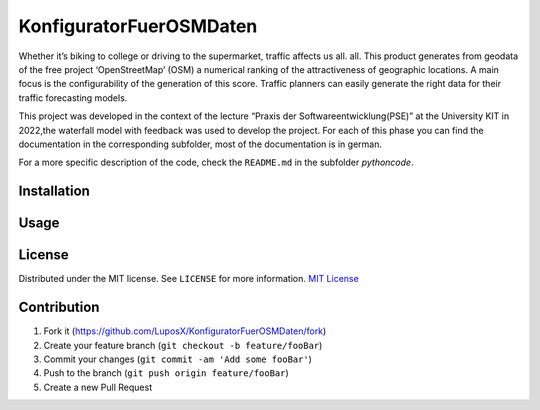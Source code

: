 KonfiguratorFuerOSMDaten
========================

.. image:: pictures/license_MIT.png
   :alt: License status
   :target: https://opensource.org/licenses/MIT

Whether it’s biking to college or driving to the supermarket, traffic
affects us all. all. This product generates from geodata of the free
project ‘OpenStreetMap’ (OSM) a numerical ranking of the
attractiveness of geographic locations. A main focus is the
configurability of the generation of this score. Traffic planners can
easily generate the right data for their traffic forecasting models.


|pic1| |pic2|

.. |pic1| image:: pictures/Project_Screen.png
   :alt: Project Screen
   :width: 45%

.. |pic2| image:: pictures/Inside_Project_Screen.png
   :alt: inside project Screen 
   :width: 45% 



This project was developed in the context of the lecture “Praxis der
Softwareentwicklung(PSE)” at the University KIT in 2022,the waterfall
model with feedback was used to develop the project.
For each of this phase you can find the documentation in the
corresponding subfolder, most of the documentation is in german.

For a more specific description of the code, check the ``README.md`` in
the subfolder `pythoncode`.

Installation
------------

Usage
-----

License
-------

Distributed under the MIT license. See ``LICENSE`` for more information.
`MIT
License <https://github.com/LuposX/KonfiguratorFuerOSMDaten/tree/main/LICENSE>`__

Contribution
------------

1. Fork it (https://github.com/LuposX/KonfiguratorFuerOSMDaten/fork)
2. Create your feature branch (``git checkout -b feature/fooBar``)
3. Commit your changes (``git commit -am 'Add some fooBar'``)
4. Push to the branch (``git push origin feature/fooBar``)
5. Create a new Pull Request

